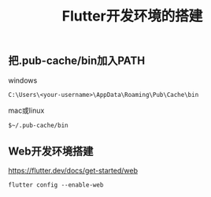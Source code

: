 #+TITLE: Flutter开发环境的搭建
:PROPERTIES:
#+STARTUP: showall
:END:

** 把.pub-cache/bin加入PATH

- windows :: 
#+BEGIN_SRC 
C:\Users\<your-username>\AppData\Roaming\Pub\Cache\bin
#+END_SRC

- mac或linux :: 
#+BEGIN_SRC 
$~/.pub-cache/bin
#+END_SRC

** Web开发环境搭建

https://flutter.dev/docs/get-started/web

#+BEGIN_SRC 
flutter config --enable-web
#+END_SRC
